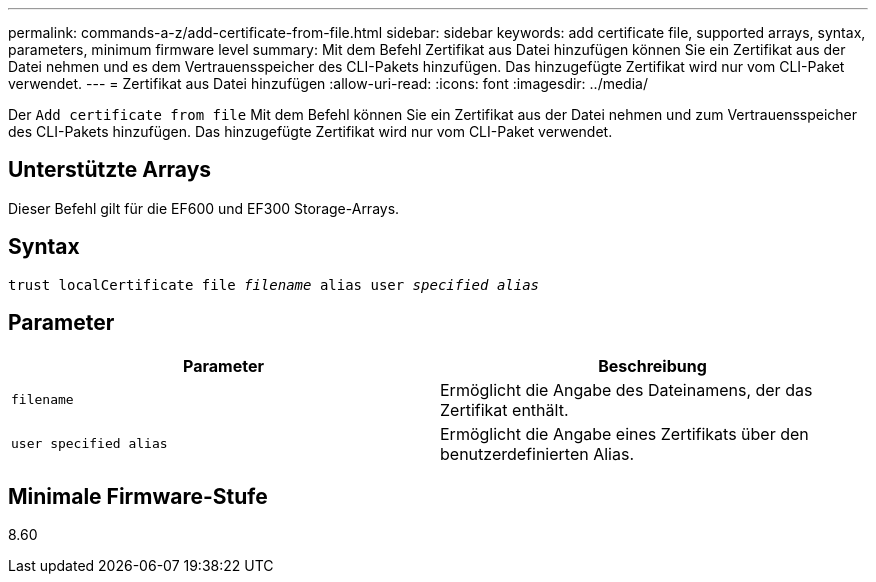 ---
permalink: commands-a-z/add-certificate-from-file.html 
sidebar: sidebar 
keywords: add certificate file, supported arrays, syntax, parameters, minimum firmware level 
summary: Mit dem Befehl Zertifikat aus Datei hinzufügen können Sie ein Zertifikat aus der Datei nehmen und es dem Vertrauensspeicher des CLI-Pakets hinzufügen. Das hinzugefügte Zertifikat wird nur vom CLI-Paket verwendet. 
---
= Zertifikat aus Datei hinzufügen
:allow-uri-read: 
:icons: font
:imagesdir: ../media/


[role="lead"]
Der `Add certificate from file` Mit dem Befehl können Sie ein Zertifikat aus der Datei nehmen und zum Vertrauensspeicher des CLI-Pakets hinzufügen. Das hinzugefügte Zertifikat wird nur vom CLI-Paket verwendet.



== Unterstützte Arrays

Dieser Befehl gilt für die EF600 und EF300 Storage-Arrays.



== Syntax

[source, cli, subs="+macros"]
----
pass:quotes[trust localCertificate file _filename_ alias user _specified alias_]
----


== Parameter

|===
| Parameter | Beschreibung 


 a| 
`filename`
 a| 
Ermöglicht die Angabe des Dateinamens, der das Zertifikat enthält.



 a| 
`user specified alias`
 a| 
Ermöglicht die Angabe eines Zertifikats über den benutzerdefinierten Alias.

|===


== Minimale Firmware-Stufe

8.60
